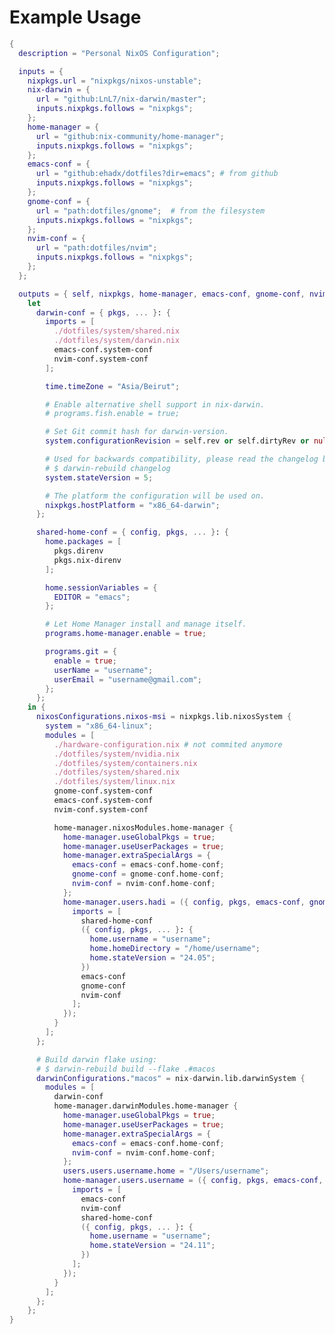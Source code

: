 
* Example Usage

#+BEGIN_SRC nix
{
  description = "Personal NixOS Configuration";

  inputs = {
    nixpkgs.url = "nixpkgs/nixos-unstable";
    nix-darwin = {
      url = "github:LnL7/nix-darwin/master";
      inputs.nixpkgs.follows = "nixpkgs";
    };
    home-manager = {
      url = "github:nix-community/home-manager";
      inputs.nixpkgs.follows = "nixpkgs";
    };
    emacs-conf = {
      url = "github:ehadx/dotfiles?dir=emacs"; # from github
      inputs.nixpkgs.follows = "nixpkgs";
    };
    gnome-conf = {
      url = "path:dotfiles/gnome";  # from the filesystem
      inputs.nixpkgs.follows = "nixpkgs";
    };
    nvim-conf = {
      url = "path:dotfiles/nvim";
      inputs.nixpkgs.follows = "nixpkgs";
    };
  };

  outputs = { self, nixpkgs, home-manager, emacs-conf, gnome-conf, nvim-conf, nix-darwin, ... }:
    let
      darwin-conf = { pkgs, ... }: {
        imports = [
          ./dotfiles/system/shared.nix
          ./dotfiles/system/darwin.nix
          emacs-conf.system-conf
          nvim-conf.system-conf
        ];

        time.timeZone = "Asia/Beirut";

        # Enable alternative shell support in nix-darwin.
        # programs.fish.enable = true;

        # Set Git commit hash for darwin-version.
        system.configurationRevision = self.rev or self.dirtyRev or null;

        # Used for backwards compatibility, please read the changelog before changing.
        # $ darwin-rebuild changelog
        system.stateVersion = 5;

        # The platform the configuration will be used on.
        nixpkgs.hostPlatform = "x86_64-darwin";
      };

      shared-home-conf = { config, pkgs, ... }: {
        home.packages = [
          pkgs.direnv
          pkgs.nix-direnv
        ];

        home.sessionVariables = {
          EDITOR = "emacs";
        };

        # Let Home Manager install and manage itself.
        programs.home-manager.enable = true;

        programs.git = {
          enable = true;
          userName = "username";
          userEmail = "username@gmail.com";
        };
      };
    in {
      nixosConfigurations.nixos-msi = nixpkgs.lib.nixosSystem {
        system = "x86_64-linux";
        modules = [
          ./hardware-configuration.nix # not commited anymore
          ./dotfiles/system/nvidia.nix
          ./dotfiles/system/containers.nix
          ./dotfiles/system/shared.nix
          ./dotfiles/system/linux.nix
          gnome-conf.system-conf
          emacs-conf.system-conf
          nvim-conf.system-conf

          home-manager.nixosModules.home-manager {
            home-manager.useGlobalPkgs = true;
            home-manager.useUserPackages = true;
            home-manager.extraSpecialArgs = {
              emacs-conf = emacs-conf.home-conf;
              gnome-conf = gnome-conf.home-conf;
              nvim-conf = nvim-conf.home-conf;
            };
            home-manager.users.hadi = ({ config, pkgs, emacs-conf, gnome-conf, nvim-conf, ... }: {
              imports = [
                shared-home-conf
                ({ config, pkgs, ... }: {
                  home.username = "username";
                  home.homeDirectory = "/home/username";
                  home.stateVersion = "24.05";
                })
                emacs-conf
                gnome-conf
                nvim-conf
              ];
            });
          }
        ];
      };

      # Build darwin flake using:
      # $ darwin-rebuild build --flake .#macos
      darwinConfigurations."macos" = nix-darwin.lib.darwinSystem {
        modules = [
          darwin-conf
          home-manager.darwinModules.home-manager {
            home-manager.useGlobalPkgs = true;
            home-manager.useUserPackages = true;
            home-manager.extraSpecialArgs = {
              emacs-conf = emacs-conf.home-conf;
              nvim-conf = nvim-conf.home-conf;
            };
            users.users.username.home = "/Users/username";
            home-manager.users.username = ({ config, pkgs, emacs-conf, nvim-conf, ... }: {
              imports = [
                emacs-conf
                nvim-conf
                shared-home-conf
                ({ config, pkgs, ... }: {
                  home.username = "username";
                  home.stateVersion = "24.11";
                })
              ];
            });
          }
        ];
      };
    };
}
#+END_SRC
